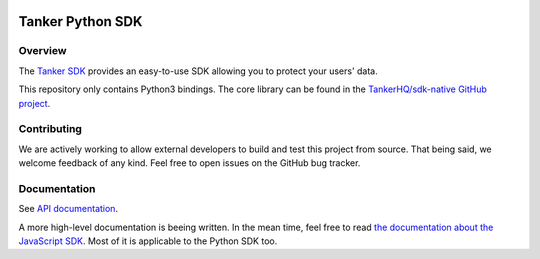 .. image:: https://img.shields.io/badge/License-Apache%202.0-blue.svg
  :target: https://opensource.org/licenses/Apache-2.0
.. image:: https://img.shields.io/badge/code%20style-black-000000.svg
  :target: https://github.com/ambv/black

Tanker Python SDK
=================

Overview
--------

The `Tanker SDK <https://tanker.io>`_ provides an easy-to-use SDK allowing you to protect your users'
data.

This repository only contains Python3 bindings. The core library can be found in the `TankerHQ/sdk-native GitHub project <https://github.com/TankerHQ/sdk-native>`_.

Contributing
------------

We are actively working to allow external developers to build and test this project
from source. That being said, we welcome feedback of any kind. Feel free to
open issues on the GitHub bug tracker.

Documentation
-------------

See `API documentation <https://tankerhq.github.io/sdk-python>`_.

A more high-level documentation is beeing written. In the mean time, feel free
to read `the documentation about the JavaScript SDK
<https://tanker.io/docs/latest/?language=javascript/>`_.
Most of it is applicable to the Python SDK too.
